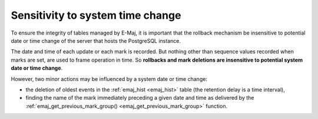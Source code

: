 Sensitivity to system time change
=================================

To ensure the integrity of tables managed by E-Maj, it is important that the rollback mechanism be insensitive to potential date or time change of the server that hosts the PostgreSQL instance.

The date and time of each update or each mark is recorded. But nothing other than sequence values recorded when marks are set, are used to frame operation in time. So **rollbacks and mark deletions are insensitive to potential system date or time change**.

However, two minor actions may be influenced by a system date or time change:

* the deletion of oldest events in the :ref:`emaj_hist <emaj_hist>` table (the retention delay is a time interval),
* finding the name of the mark immediately preceding a given date and time as delivered by the :ref:`emaj_get_previous_mark_group() <emaj_get_previous_mark_group>` function.

